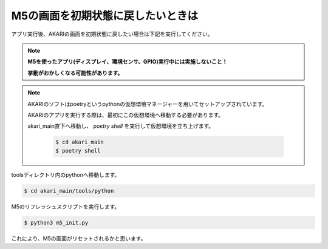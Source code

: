 **********************************
M5の画面を初期状態に戻したいときは
**********************************

アプリ実行後、AKARIの画面を初期状態に戻したい場合は下記を実行してください。

.. note::

   **M5を使ったアプリ(ディスプレイ、環境センサ、GPIO)実行中には実施しないこと！**

   **挙動がおかしくなる可能性があります。**

.. note::

   AKARIのソフトはpoetryというpythonの仮想環境マネージャーを用いてセットアップされています。

   AKARIのアプリを実行する際は、最初にこの仮想環境へ移動する必要があります。

   akari_main直下へ移動し、 `poetry shell` を実行して仮想環境を立ち上げます。

      .. code-block:: bash

         $ cd akari_main
         $ poetry shell

toolsディレクトリ内のpythonへ移動します。

.. code-block:: bash

   $ cd akari_main/tools/python

M5のリフレッシュスクリプトを実行します。

.. code-block:: bash

   $ python3 m5_init.py

これにより、M5の画面がリセットされるかと思います。
